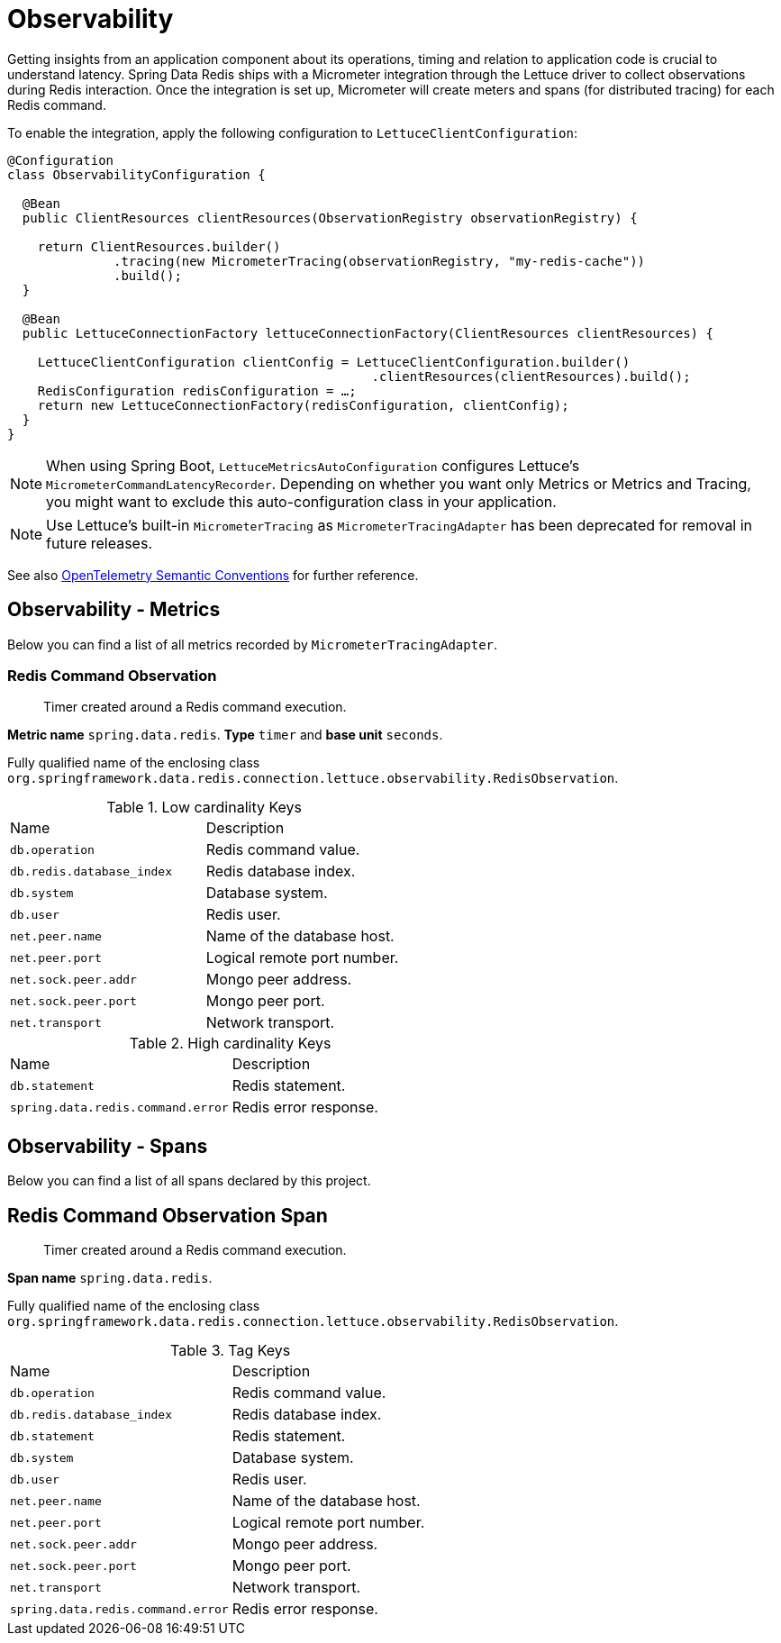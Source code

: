 [[redis.observability]]
= Observability

Getting insights from an application component about its operations, timing and relation to application code is crucial to understand latency.
Spring Data Redis ships with a Micrometer integration through the Lettuce driver to collect observations during Redis interaction.
Once the integration is set up, Micrometer will create meters and spans (for distributed tracing) for each Redis command.

To enable the integration, apply the following configuration to `LettuceClientConfiguration`:

[source,java]
----
@Configuration
class ObservabilityConfiguration {

  @Bean
  public ClientResources clientResources(ObservationRegistry observationRegistry) {

    return ClientResources.builder()
              .tracing(new MicrometerTracing(observationRegistry, "my-redis-cache"))
              .build();
  }

  @Bean
  public LettuceConnectionFactory lettuceConnectionFactory(ClientResources clientResources) {

    LettuceClientConfiguration clientConfig = LettuceClientConfiguration.builder()
                                                .clientResources(clientResources).build();
    RedisConfiguration redisConfiguration = …;
    return new LettuceConnectionFactory(redisConfiguration, clientConfig);
  }
}
----

NOTE: When using Spring Boot, `LettuceMetricsAutoConfiguration` configures Lettuce's `MicrometerCommandLatencyRecorder`.
Depending on whether you want only Metrics or Metrics and Tracing, you might want to exclude this auto-configuration class in your application.

NOTE: Use Lettuce's built-in `MicrometerTracing` as `MicrometerTracingAdapter` has been deprecated for removal in future releases.

See also https://opentelemetry.io/docs/reference/specification/trace/semantic_conventions/database/#redis[OpenTelemetry Semantic Conventions] for further reference.

[[observability-metrics]]
== Observability - Metrics

Below you can find a list of all metrics recorded by `MicrometerTracingAdapter`.

[[observability-metrics-redis-command-observation]]
=== Redis Command Observation

____
Timer created around a Redis command execution.
____

**Metric name** `spring.data.redis`. **Type** `timer` and **base unit** `seconds`.

Fully qualified name of the enclosing class `org.springframework.data.redis.connection.lettuce.observability.RedisObservation`.



.Low cardinality Keys
[cols="a,a"]
|===
|Name | Description
|`db.operation`|Redis command value.
|`db.redis.database_index`|Redis database index.
|`db.system`|Database system.
|`db.user`|Redis user.
|`net.peer.name`|Name of the database host.
|`net.peer.port`|Logical remote port number.
|`net.sock.peer.addr`|Mongo peer address.
|`net.sock.peer.port`|Mongo peer port.
|`net.transport`|Network transport.
|===

.High cardinality Keys
[cols="a,a"]
|===
|Name | Description
|`db.statement`|Redis statement.
|`spring.data.redis.command.error`|Redis error response.
|===

[[observability-spans]]
== Observability - Spans

Below you can find a list of all spans declared by this project.

[[observability-spans-redis-command-observation]]
== Redis Command Observation Span

> Timer created around a Redis command execution.

**Span name** `spring.data.redis`.

Fully qualified name of the enclosing class `org.springframework.data.redis.connection.lettuce.observability.RedisObservation`.



.Tag Keys
|===
|Name | Description
|`db.operation`|Redis command value.
|`db.redis.database_index`|Redis database index.
|`db.statement`|Redis statement.
|`db.system`|Database system.
|`db.user`|Redis user.
|`net.peer.name`|Name of the database host.
|`net.peer.port`|Logical remote port number.
|`net.sock.peer.addr`|Mongo peer address.
|`net.sock.peer.port`|Mongo peer port.
|`net.transport`|Network transport.
|`spring.data.redis.command.error`|Redis error response.
|===
